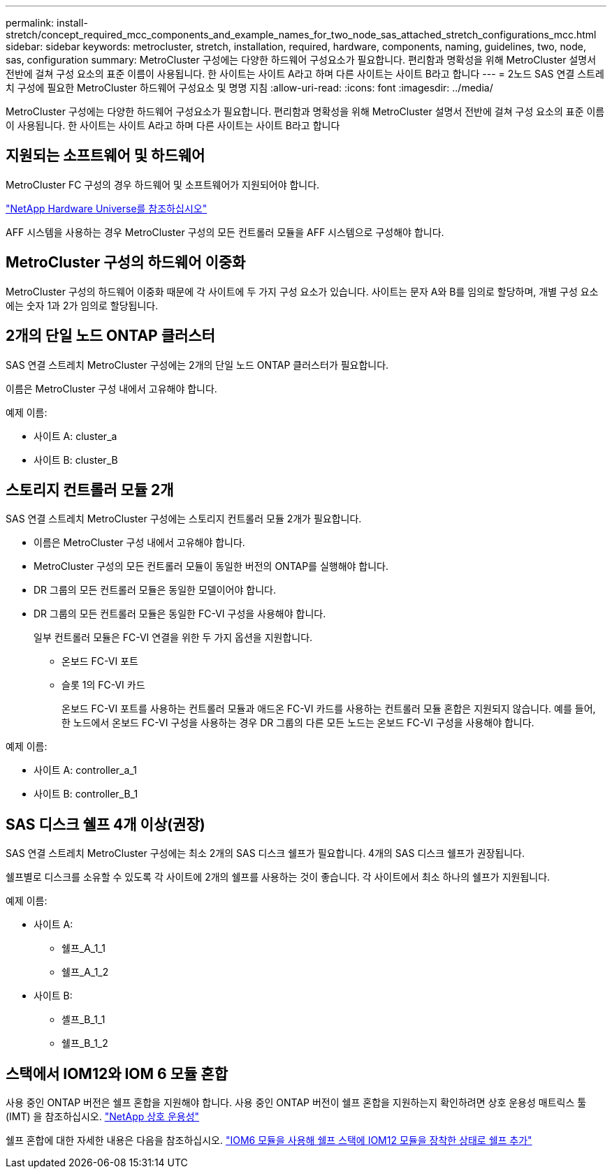 ---
permalink: install-stretch/concept_required_mcc_components_and_example_names_for_two_node_sas_attached_stretch_configurations_mcc.html 
sidebar: sidebar 
keywords: metrocluster, stretch, installation, required, hardware, components, naming, guidelines, two, node, sas, configuration 
summary: MetroCluster 구성에는 다양한 하드웨어 구성요소가 필요합니다. 편리함과 명확성을 위해 MetroCluster 설명서 전반에 걸쳐 구성 요소의 표준 이름이 사용됩니다. 한 사이트는 사이트 A라고 하며 다른 사이트는 사이트 B라고 합니다 
---
= 2노드 SAS 연결 스트레치 구성에 필요한 MetroCluster 하드웨어 구성요소 및 명명 지침
:allow-uri-read: 
:icons: font
:imagesdir: ../media/


[role="lead"]
MetroCluster 구성에는 다양한 하드웨어 구성요소가 필요합니다. 편리함과 명확성을 위해 MetroCluster 설명서 전반에 걸쳐 구성 요소의 표준 이름이 사용됩니다. 한 사이트는 사이트 A라고 하며 다른 사이트는 사이트 B라고 합니다



== 지원되는 소프트웨어 및 하드웨어

MetroCluster FC 구성의 경우 하드웨어 및 소프트웨어가 지원되어야 합니다.

https://hwu.netapp.com["NetApp Hardware Universe를 참조하십시오"]

AFF 시스템을 사용하는 경우 MetroCluster 구성의 모든 컨트롤러 모듈을 AFF 시스템으로 구성해야 합니다.



== MetroCluster 구성의 하드웨어 이중화

MetroCluster 구성의 하드웨어 이중화 때문에 각 사이트에 두 가지 구성 요소가 있습니다. 사이트는 문자 A와 B를 임의로 할당하며, 개별 구성 요소에는 숫자 1과 2가 임의로 할당됩니다.



== 2개의 단일 노드 ONTAP 클러스터

SAS 연결 스트레치 MetroCluster 구성에는 2개의 단일 노드 ONTAP 클러스터가 필요합니다.

이름은 MetroCluster 구성 내에서 고유해야 합니다.

예제 이름:

* 사이트 A: cluster_a
* 사이트 B: cluster_B




== 스토리지 컨트롤러 모듈 2개

SAS 연결 스트레치 MetroCluster 구성에는 스토리지 컨트롤러 모듈 2개가 필요합니다.

* 이름은 MetroCluster 구성 내에서 고유해야 합니다.
* MetroCluster 구성의 모든 컨트롤러 모듈이 동일한 버전의 ONTAP를 실행해야 합니다.
* DR 그룹의 모든 컨트롤러 모듈은 동일한 모델이어야 합니다.
* DR 그룹의 모든 컨트롤러 모듈은 동일한 FC-VI 구성을 사용해야 합니다.
+
일부 컨트롤러 모듈은 FC-VI 연결을 위한 두 가지 옵션을 지원합니다.

+
** 온보드 FC-VI 포트
** 슬롯 1의 FC-VI 카드
+
온보드 FC-VI 포트를 사용하는 컨트롤러 모듈과 애드온 FC-VI 카드를 사용하는 컨트롤러 모듈 혼합은 지원되지 않습니다. 예를 들어, 한 노드에서 온보드 FC-VI 구성을 사용하는 경우 DR 그룹의 다른 모든 노드는 온보드 FC-VI 구성을 사용해야 합니다.





예제 이름:

* 사이트 A: controller_a_1
* 사이트 B: controller_B_1




== SAS 디스크 쉘프 4개 이상(권장)

SAS 연결 스트레치 MetroCluster 구성에는 최소 2개의 SAS 디스크 쉘프가 필요합니다. 4개의 SAS 디스크 쉘프가 권장됩니다.

쉘프별로 디스크를 소유할 수 있도록 각 사이트에 2개의 쉘프를 사용하는 것이 좋습니다. 각 사이트에서 최소 하나의 쉘프가 지원됩니다.

예제 이름:

* 사이트 A:
+
** 쉘프_A_1_1
** 쉘프_A_1_2


* 사이트 B:
+
** 셸프_B_1_1
** 쉘프_B_1_2






== 스택에서 IOM12와 IOM 6 모듈 혼합

사용 중인 ONTAP 버전은 쉘프 혼합을 지원해야 합니다. 사용 중인 ONTAP 버전이 쉘프 혼합을 지원하는지 확인하려면 상호 운용성 매트릭스 툴(IMT) 을 참조하십시오. https://mysupport.netapp.com/NOW/products/interoperability["NetApp 상호 운용성"]

쉘프 혼합에 대한 자세한 내용은 다음을 참조하십시오. https://docs.netapp.com/platstor/topic/com.netapp.doc.hw-ds-mix-hotadd/home.html["IOM6 모듈을 사용해 쉘프 스택에 IOM12 모듈을 장착한 상태로 쉘프 추가"]
